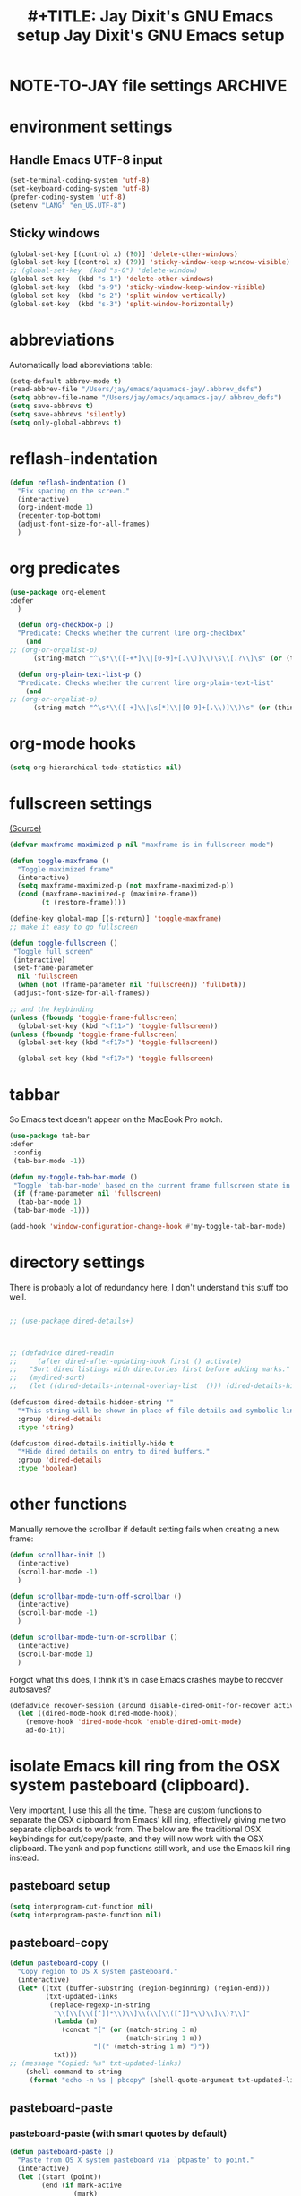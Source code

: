 * NOTE-TO-JAY file settings             :ARCHIVE:
#+OPTIONS: f:t
#+ TODO: TODO PLEASE-TEST TESTING PLEASE-DEBUG | DONE
#+TODO: | NOTE-TO-JAY NOTE-TO-RUDI NOTE-TO-RÚDI
#+TODO: PLEASE-CHECK-MY-INEPT-CODE PLEASE-HELP-ME-DEBUG-MY-INEPT-CODE TRY-THIS | DONE

#+TITLE: #+TITLE: Jay Dixit's GNU Emacs setup
#+TITLE: Jay Dixit's GNU Emacs setup
* environment settings
** Handle Emacs UTF-8 input

#+BEGIN_SRC emacs-lisp
(set-terminal-coding-system 'utf-8)
(set-keyboard-coding-system 'utf-8)
(prefer-coding-system 'utf-8)
(setenv "LANG" "en_US.UTF-8")
#+END_SRC

** Sticky windows
#+BEGIN_SRC emacs-lisp
(global-set-key [(control x) (?0)] 'delete-other-windows)
(global-set-key [(control x) (?9)] 'sticky-window-keep-window-visible)
;; (global-set-key  (kbd "s-0") 'delete-window)
(global-set-key  (kbd "s-1") 'delete-other-windows)
(global-set-key  (kbd "s-9") 'sticky-window-keep-window-visible)
(global-set-key  (kbd "s-2") 'split-window-vertically)
(global-set-key  (kbd "s-3") 'split-window-horizontally)
#+END_SRC

* abbreviations
Automatically load abbreviations table:
#+BEGIN_SRC emacs-lisp
(setq-default abbrev-mode t)
(read-abbrev-file "/Users/jay/emacs/aquamacs-jay/.abbrev_defs")
(setq abbrev-file-name "/Users/jay/emacs/aquamacs-jay/.abbrev_defs")
(setq save-abbrevs t)
(setq save-abbrevs 'silently)
(setq only-global-abbrevs t)
#+END_SRC

* reflash-indentation
#+BEGIN_SRC emacs-lisp
(defun reflash-indentation ()
  "Fix spacing on the screen."
  (interactive)
  (org-indent-mode 1)
  (recenter-top-bottom)
  (adjust-font-size-for-all-frames)
  )
#+END_SRC

* org predicates
  #+BEGIN_SRC emacs-lisp
(use-package org-element
:defer
  )

  (defun org-checkbox-p ()
  "Predicate: Checks whether the current line org-checkbox"
    (and
;; (org-or-orgalist-p)
      (string-match "^\s*\\([-+*]\\|[0-9]+[.\\)]\\)\s\\[.?\\]\s" (or (thing-at-point 'line) ""))))

  (defun org-plain-text-list-p ()
  "Predicate: Checks whether the current line org-plain-text-list"
    (and
;; (org-or-orgalist-p)
      (string-match "^\s*\\([-+]\\|\s[*]\\|[0-9]+[.\\)]\\)\s" (or (thing-at-point 'line) ""))))
  #+END_SRC

* org-mode hooks
  #+BEGIN_SRC emacs-lisp
(setq org-hierarchical-todo-statistics nil)
  #+END_SRC


* fullscreen settings

[[http://amitp.blogspot.ca/2008/05/emacs-full-screen-on-mac-os-x.html][(Source)]]

#+BEGIN_SRC emacs-lisp
(defvar maxframe-maximized-p nil "maxframe is in fullscreen mode")

(defun toggle-maxframe ()
  "Toggle maximized frame"
  (interactive)
  (setq maxframe-maximized-p (not maxframe-maximized-p))
  (cond (maxframe-maximized-p (maximize-frame))
        (t (restore-frame))))

(define-key global-map [(s-return)] 'toggle-maxframe)
;; make it easy to go fullscreen

(defun toggle-fullscreen ()
 "Toggle full screen"
 (interactive)
 (set-frame-parameter
  nil 'fullscreen
  (when (not (frame-parameter nil 'fullscreen)) 'fullboth))
 (adjust-font-size-for-all-frames))

;; and the keybinding
(unless (fboundp 'toggle-frame-fullscreen)
  (global-set-key (kbd "<f11>") 'toggle-fullscreen))
(unless (fboundp 'toggle-frame-fullscreen)
  (global-set-key (kbd "<f17>") 'toggle-fullscreen))

  (global-set-key (kbd "<f17>") 'toggle-fullscreen)

#+END_SRC


* tabbar
So Emacs text doesn't appear on the MacBook Pro notch.

#+begin_SRC emacs-lisp
(use-package tab-bar
:defer
 :config
 (tab-bar-mode -1))
 #+END_SRC


#+begin_SRC emacs-lisp
(defun my-toggle-tab-bar-mode ()
 "Toggle `tab-bar-mode' based on the current frame fullscreen state in order to hide the MacBook Pro notch when in fullscreen mode."
 (if (frame-parameter nil 'fullscreen)
  (tab-bar-mode 1)
 (tab-bar-mode -1)))

(add-hook 'window-configuration-change-hook #'my-toggle-tab-bar-mode)
#+END_SRC


* directory settings

There is probably a lot of redundancy here, I don't understand this stuff too
well.

#+BEGIN_SRC emacs-lisp

;; (use-package dired-details+)



;; (defadvice dired-readin
;;     (after dired-after-updating-hook first () activate)
;;   "Sort dired listings with directories first before adding marks."
;;   (mydired-sort)
;;   (let ((dired-details-internal-overlay-list  ())) (dired-details-hide)))

(defcustom dired-details-hidden-string ""
  "*This string will be shown in place of file details and symbolic links."
  :group 'dired-details
  :type 'string)

(defcustom dired-details-initially-hide t
  "*Hide dired details on entry to dired buffers."
  :group 'dired-details
  :type 'boolean)
#+END_SRC

* other functions

Manually remove the scrollbar if default setting fails when creating a new frame:

#+BEGIN_SRC emacs-lisp
(defun scrollbar-init ()
  (interactive)
  (scroll-bar-mode -1)
  )

(defun scrollbar-mode-turn-off-scrollbar ()
  (interactive)
  (scroll-bar-mode -1)
  )

(defun scrollbar-mode-turn-on-scrollbar ()
  (interactive)
  (scroll-bar-mode 1)
  )
#+END_SRC

Forgot what this does, I think it's in case Emacs crashes maybe to recover
autosaves?
#+BEGIN_SRC emacs-lisp
(defadvice recover-session (around disable-dired-omit-for-recover activate)
  (let ((dired-mode-hook dired-mode-hook))
    (remove-hook 'dired-mode-hook 'enable-dired-omit-mode)
    ad-do-it))
#+END_SRC

* isolate Emacs kill ring from the OSX system pasteboard (clipboard).

Very important, I use this all the time.  These are custom functions to separate
the OSX clipboard from Emacs' kill ring, effectively giving me two separate
clipboards to work from. The below are the traditional OSX keybindings for
cut/copy/paste, and they will now work with the OSX clipboard. The yank and pop functions still work, and use the Emacs kill ring instead.


** pasteboard setup
#+BEGIN_SRC emacs-lisp
(setq interprogram-cut-function nil)
(setq interprogram-paste-function nil)
#+END_SRC

** pasteboard-copy
#+BEGIN_SRC emacs-lisp
(defun pasteboard-copy ()
  "Copy region to OS X system pasteboard."
  (interactive)
  (let* ((txt (buffer-substring (region-beginning) (region-end)))
         (txt-updated-links
          (replace-regexp-in-string
           "\\[\\[\\([^]]*\\)\\]\\(\\[\\([^]]*\\)\\]\\)?\\]"
           (lambda (m)
             (concat "[" (or (match-string 3 m)
                             (match-string 1 m))
                     "](" (match-string 1 m) ")"))
           txt)))
;; (message "Copied: %s" txt-updated-links)
    (shell-command-to-string
     (format "echo -n %s | pbcopy" (shell-quote-argument txt-updated-links)))))
#+END_SRC

** pasteboard-paste

*** pasteboard-paste (with smart quotes by default)
#+BEGIN_SRC emacs-lisp
(defun pasteboard-paste ()
  "Paste from OS X system pasteboard via `pbpaste' to point."
  (interactive)
  (let ((start (point))
        (end (if mark-active
                (mark)
                (point)))
        (ins-text
         (replace-regexp-in-string
          "\\[\\([^][]*\\)\\](\\([^)]*\\))"
          (lambda (m)
             (let ((m1 (match-string 1 m))
                   (m2 (match-string 2 m)))
                (if (string= m1 m2)
                  (concat "[[" m1 "]]")
                  (concat "[[" m2 "][" m1 "]]"))))
          (shell-command-to-string "pbpaste | perl -p -e 's/\r$//' | tr '\r' '\n'"))))
    (delete-region start end)
    (insert ins-text)
    (my/fix-space)
    (save-excursion
     (goto-char start)
     (my/fix-space)))
  ; (reflash-indentation)
  )
#+END_SRC

*** pasteboard-paste-without-smart-quotes (and without spaces)
#+BEGIN_SRC emacs-lisp
(defun pasteboard-paste-without-smart-quotes ()
  (interactive)
  (let ((beg (point)))
    (pasteboard-paste)
    (replace-smart-quotes beg (point))))
#+END_SRC

*** pasteboard-paste-spaces-maybe
    #+BEGIN_SRC emacs-lisp
(defun pasteboard-paste-spaces-maybe ()
(interactive)
;; begin if
(if
(or
(looking-back "'")
(looking-back ":")
(looking-at "'")
(looking-back "(")
(looking-back "'")
(looking-at ")")
(looking-at "|")
(looking-back "|")
(looking-back "\\[")
(looking-at "\\]")
(looking-at "\\/")
(looking-at "\\\\")
(looking-back "\\\\")
(looking-back "/")
(looking-back "\"")
(looking-at "\"")
(looking-back "\"")
(looking-back "=")
(looking-at "<")
(looking-back "<")
(looking-at "<")
(looking-back ">")
(looking-at "{")
(looking-back "{")
(looking-at "}")
(looking-back "}")
)
;; end if

    (pasteboard-paste-no-spaces) ; then
  (pasteboard-paste-without-smart-quotes))   ; else
  )
    #+END_SRC

*** pasteboard-paste-no-spaces - original working version
#+BEGIN_SRC emacs-lisp
(defun pasteboard-paste-no-spaces ()
  "Paste from OS X system pasteboard via `pbpaste' to point."
  (interactive)
  (let ((start (point))
	(end (if mark-active
		 (mark)
	       (point))))
    (shell-command-on-region start end
			     "pbpaste | perl -p -e 's/\r$//' | tr '\r' '\n'"
			     nil t)
    (save-excursion
      )))
#+END_SRC

** pasteboard-cut

#+BEGIN_SRC emacs-lisp
(defun pasteboard-cut ()
  "Cut region and put on OS X system pasteboard."
  (interactive)
  (pasteboard-copy)
  (delete-region (region-beginning) (region-end))
  (my/fix-space)
  )

(defun pasteboard-cut-and-capitalize ()
  "Cut region and put on OS X system pasteboard."
  (interactive)
  (pasteboard-copy)
  (delete-region (region-beginning) (region-end))
  (my/fix-space)
  (save-excursion
    (when (my/beginning-of-sentence-p)
      (capitalize-unless-org-heading))))
#+END_SRC

** wrapped-search-forward
#+BEGIN_SRC emacs-lisp

(defvar-local failed-search nil)

(defun wrapped-search-forward (str)
  (interactive "sWrappedSearch:")
  (if (and
       failed-search
       (>= (car failed-search) (point))
       (string-equal (cdr failed-search) str))
      (let ((p (save-excursion
                 (goto-char 0)
                 (search-forward str nil t))))
        (if p
            (progn
              (goto-char p)
              (setq-local failed-search nil))
          (message "WrappedSearch: Not found.")))
    (let ((p (search-forward str nil t)))
      (unless p
        (setq-local failed-search (cons (point) str))
        (message "Search: Not found.")))))

#+END_SRC
** pasteboard-search-for-clipboard-contents
#+BEGIN_SRC emacs-lisp
(defun pasteboard-search-for-clipboard-contents ()
  (interactive)
  (let ((search-term
         (with-temp-buffer
           (pasteboard-paste-no-spaces)
           (buffer-string))))
    (wrapped-search-forward search-term)))

#+END_SRC

* kill ring to pasteboard functions
** push kill ring to OSX pasteboard
  #+BEGIN_SRC emacs-lisp
(setq x-select-enable-clipboard t)
(defun push-kill-ring-pasteboard-to-clipboard ()
  (interactive)
  (x-select-text (current-kill 0)))
  #+END_SRC

** gist-buffer-to-pasteboard
  #+BEGIN_SRC emacs-lisp
(defun gist-buffer-to-pasteboard ()
  (interactive)
  (gist-buffer)
  (push-kill-ring-pasteboard-to-clipboard)
  )
  #+END_SRC

* keybindings

** Create custom keybinding prefix

#+BEGIN_QUOTE
I have an unconventional approach to this that I recommend highly. I have redefined the C-l ('ell') key to be a prefix key, and I use that to prefix my favorite commands. This key is very easy to type and it is bound to a function ('recenter) that isn't used that much. Well, I don't use 'recenter much, but even if you did, it can be assigned to C-l C-l which is almost as easy to type, and a small price to pay for the possibilities opened up by the Ctrl-L-map. (Actually I prefer 'redraw-display to 'recenter, so I gave that the place of honor.)
#+END_QUOTE
Source: [[http://stackoverflow.com/questions/5682631/what-are-good-custom-keybindings-kn-emacs/5682737#5682737][ LenW's answer on keyboard - What are good custom keybindings in emacs? - Stack Overflow]]

Use ⌘-m as prefix for my own custom keybindings:
#+BEGIN_SRC emacs-lisp

;; (global-set-key (kbd "s-k") nil)
(global-unset-key (kbd "s-k"))

(define-key evil-normal-state-map (kbd "s-k") nil)
  (global-unset-key (kbd "s-k"))
  (defvar s-k-map (make-keymap)
    "Keymap for local bindings and functions, prefixed by (Command-M)")
  (define-key global-map (kbd "s-k") 's-k-prefix)
  (fset 's-k-prefix s-k-map)
#+END_SRC


** NOTE-TO-JAY TODO Custom keybindings

Eventually replace these with this? https://github.com/noctuid/general.el



#+BEGIN_SRC emacs-lisp
;; create a custom minor mode to override other keybindings and use mine instead
(defvar key-minor-mode-map (make-keymap) "key-minor-mode keymap.")
(define-minor-mode key-minor-mode
  "A minor mode so that my key settings override annoying major modes."
  t " key" 'key-minor-mode-map)
(key-minor-mode 1)
(defun my-minibuffer-setup-hook ()
  (key-minor-mode 0))
(add-hook 'minibuffer-setup-hook 'my-minibuffer-setup-hook)

;; unbind some existing keybindings
;; (define-key undo-tree-map (kbd "C-x r") nil)

;; and the keybindings
;; mk - mykeybindings

;; (define-key org-mode-map (kbd "<return>") 'smart-return)
(defun setup-org-mode-keys ()
 (define-key org-mode-map (kbd "<return>") 'smart-return))

(add-hook 'org-mode-hook 'setup-org-mode-keys)


(define-key key-minor-mode-map (kbd "C-<tab>") 'org-cycle-force-archived)

(define-key key-minor-mode-map (kbd "s-k o l") 'olivetti-mode)

(define-key key-minor-mode-map (kbd "s-I") 'clone-indirect-buffer-new-window-and-focus)



(define-key key-minor-mode-map (kbd "s-k g l") 'affe-grep-gnulisp-directory)


;; (define-key key-minor-mode-map (kbd "C-S-<left>") 'org-outdent-item-tree)
;; (define-key key-minor-mode-map (kbd "C-S-<right>") 'org-indent-item-tree)


(define-key key-minor-mode-map (kbd "C-S-<left>") 'org-outdent-or-promote)
(define-key key-minor-mode-map (kbd "C-S-<right>") 'org-indent-or-demote)


(define-key key-minor-mode-map (kbd "s-k a f") 'org-attach)

(define-key key-minor-mode-map (kbd "M-/") 'completion-at-point)

(define-key key-minor-mode-map (kbd "M-1") 'winum-select-window-1)
(define-key key-minor-mode-map (kbd "M-2") 'winum-select-window-2)
(define-key key-minor-mode-map (kbd "M-3") 'winum-select-window-3)
(define-key key-minor-mode-map (kbd "C-M-3") 'number-region)

(define-key key-minor-mode-map [mouse-2] 'iloveyou)

(define-key key-minor-mode-map (kbd "M-j") 'aide-openai-complete-buffer-insert)

(define-key key-minor-mode-map (kbd "C-c C-x C-r") 'org-clock-report)

(define-key key-minor-mode-map (kbd "s-k r t") 'org-render-table-at-point)

(define-key key-minor-mode-map (kbd "s-k m c") 'multiple-cursors-reflash)

;; (define-key key-minor-mode-map (kbd "s-J") 'dired-jump)

(define-key key-minor-mode-map (kbd "s-k r l") 'remove-link)

(define-key key-minor-mode-map (kbd "s-k n s") 'yas/new-snippet)
;; (define-key key-minor-mode-map (kbd "s-k n") 'yas/new-snippet)

(define-key help-mode-map (kbd "C-s-]") 'help-go-back)
(define-key key-minor-mode-map (kbd "C-s-]") 'help-go-forward)



(define-key key-minor-mode-map (kbd "s-k c m") 'css-mode)
;; (define-key css-mode-map (kbd "s-k c s") 'css-mode)
(define-key key-minor-mode-map (kbd "s-k s h") 'sh-mode)
(define-key key-minor-mode-map (kbd "s-k s m") 'sh-mode)

(define-key key-minor-mode-map (kbd "s-K") 'org-cut-subtree)
(define-key key-minor-mode-map (kbd "s-k RET") 'kill-current-buffer)

;; (define-key key-minor-mode-map (kbd "s-k") 'avy-goto-char)
;; (define-key key-minor-mode-map (kbd "s-p") 'org-html-export-to-html-and-open)


;; (define-key key-minor-mode-map (kbd "M-y") 'helm-show-kill-ring)

(define-key key-minor-mode-map (kbd "M-h M-k") 'describe-key)

(define-key key-minor-mode-map (kbd "s-M") 'visit-messages-buffer)

(defun visit-messages-buffer ()
(interactive)
()
  (interactive)
  (view-echo-area-messages)
(other-window 1)
)



(defun visit-messages-buffer-full-screen ()
  (interactive)
  (with-current-buffer (messages-buffer)
  (goto-char (point-max))
  (switch-to-buffer (current-buffer)))
  )

(define-key key-minor-mode-map (kbd "<s-backspace>") 'kill-region)

(define-key key-minor-mode-map (kbd "s-k t c") 'org-table-create)

(define-key key-minor-mode-map (kbd "C-;") 'org-def)

(define-key flyspell-mode-map (kbd "C-;") 'org-def)

(define-key key-minor-mode-map (kbd "s-k u p") 'unfill-paragraph)

(define-key key-minor-mode-map (kbd "C-w") 'copy-region-as-kill-and-push-to-clipboard)

;; (define-key key-minor-mode-map (kbd "=") 'insert-equals-sign)

(define-key key-minor-mode-map (kbd "s-k w s") 'isearch-forward-word)

(define-key key-minor-mode-map (kbd "s-f") 'isearch-forward-ignore-case)

;; (define-key key-minor-mode-map (kbd "s-f") 'avy-goto-char-timer)

(define-key key-minor-mode-map (kbd "C-M-/") 'hippie-expand)

(define-key key-minor-mode-map (kbd "s-k w m") 'whitespace-mode)

(define-key key-minor-mode-map (kbd "s-k h l") 'spacemacs/toggle-highlight-current-line-globally-off)

(define-key key-minor-mode-map (kbd "s-k r b") 'revert-buffer)

(define-key key-minor-mode-map (kbd "s-k s b") 'scrollbar-mode-turn-off-scrollbar)

(define-key key-minor-mode-map (kbd "s-k i l") 'imenu-list)
(define-key key-minor-mode-map (kbd "s-k i m") 'imenu-list)

(define-key key-minor-mode-map (kbd "s-k g t") 'google-translate-at-point)

(define-key key-minor-mode-map (kbd "M-?") 'insert-question-mark)


;; (define-key key-minor-mode-map (kbd "<s-S-down>") 'scratch)


(define-key key-minor-mode-map (kbd "s-k ag") 'affe-grep)

(define-key key-minor-mode-map (kbd "s-k t t") 'toggle-between-src-and-example-block)

;; working with an external monitor
(define-key key-minor-mode-map (kbd "s-n") 'make-frame)
;; (define-key key-minor-mode-map (kbd "s-~") 'other-frame)


(define-key key-minor-mode-map (kbd "s-`") 'other-window-or-frame)


(define-key key-minor-mode-map (kbd "C-x C-d") 'dired)

(define-key key-minor-mode-map (kbd "s-k c p") 'path-copy-path-to-kill-ring)


(define-key org-mode-map (kbd "s-k c s") 'org-clone-subtree)
(define-key key-minor-mode-map (kbd "s-k v") 'org-paste-subtree)
(define-key key-minor-mode-map (kbd "s-k x") 'org-cut-subtree)
(define-key key-minor-mode-map (kbd "s->") 'org-mark-subtree)
(define-key key-minor-mode-map (kbd "M-'") 'insert-one-double-quote)
(define-key key-minor-mode-map (kbd "M-s-.") 'mark-paragraph)

(define-key key-minor-mode-map (kbd "M-_") 'em-dash)

(define-key key-minor-mode-map (kbd "C-v") 'html2org-clipboard)


(define-key key-minor-mode-map (kbd "s-r") 'counsel-recentf)

(define-key key-minor-mode-map (kbd "M-.") 'insert-period)
(define-key key-minor-mode-map (kbd "M-,") 'insert-comma)


(define-key key-minor-mode-map (kbd "s-k g b") 'gist-buffer-to-pasteboard)

;; (define-key key-minor-mode-map (kbd "<M-s-up>") 'scroll-down-command)
;; (define-key key-minor-mode-map (kbd "<M-s-down>") 'scroll-up-command)


(define-key key-minor-mode-map (kbd "M-s b") 'book-search)
(define-key key-minor-mode-map (kbd "M-s c") 'current-buffers-search)


(define-key key-minor-mode-map (kbd "s-k o m") 'org-mode)
(define-key key-minor-mode-map (kbd "s-k f m") 'text-mode)
(define-key key-minor-mode-map (kbd "s-k e l") 'emacs-lisp-mode)


(define-key key-minor-mode-map (kbd "s-k w c") 'wc-mode)
(define-key key-minor-mode-map (kbd "s-k o c") 'org-wc-count-subtrees)
(define-key key-minor-mode-map (kbd "s-k o c") 'org-wc-display)

(global-set-key (kbd "C-c m") 'compose-mail)
;; (global-set-key (kbd "C-c m") 'yale-or-vivovii-compose)


(define-key key-minor-mode-map (kbd "s-k m b") 'menu-bar-mode)

(define-key key-minor-mode-map (kbd "s-k d c") 'org-table-delete-column)
(define-key key-minor-mode-map (kbd "s-k i c") 'org-table-insert-column)
(define-key key-minor-mode-map (kbd "s-k i r") 'org-table-insert-row)



;; don't know why this stopped working
(define-key key-minor-mode-map (kbd "C-c C-x <C-i>") 'org-clock-in)
(define-key key-minor-mode-map (kbd "C-c C-x <C-i>") 'org-clock-in)



(define-key key-minor-mode-map (kbd "s-k f z") 'counsel-fzf)

(define-key key-minor-mode-map (kbd "M-s-=") 'calc-eval-region)

(define-key key-minor-mode-map (kbd "s-k p m") 'poetry-mode)

;; (define-key key-minor-mode-map (kbd "s-p") 'zin/org-checkbox-next)

(define-key key-minor-mode-map (kbd "<f20>") 'pomodoro-start)
(define-key key-minor-mode-map (kbd "s-k p s") 'pomodoro-start)



(define-key key-minor-mode-map (kbd "<C-s-left>") 'work-on-book)



(define-key key-minor-mode-map (kbd "s-k t d") 'org-todo-list)
(define-key key-minor-mode-map (kbd "s-k o a") 'org-agenda)
(define-key key-minor-mode-map (kbd "s->") 'org-cycle-agenda-files)

(define-key key-minor-mode-map (kbd "s-k c i") 'jd-clock-in)



;; (define-key key-minor-mode-map (kbd "s-.") 'org-select-line)
(define-key key-minor-mode-map (kbd "C-.") 'searchlink)



(define-key key-minor-mode-map (kbd "M-0") 'copy-region-to-other-window)


(define-key key-minor-mode-map (kbd "s-b") 'narrow-or-widen-dwim)

(define-key key-minor-mode-map (kbd "C-x C-d") 'consult-dir)




;; (define-key key-minor-mode-map (kbd "C-x <return> RET") 'mc/mark-all-dwim)

;; (define-key key-minor-mode-map (kbd "s-H") 'hyperbole)

(define-key key-minor-mode-map (kbd "M-e") 'smart-forward-sentence)

(define-key key-minor-mode-map (kbd "M-q") 'prelude-switch-to-previous-buffer)



(define-key key-minor-mode-map (kbd "M-]") 'org-next-visible-heading)
(define-key key-minor-mode-map (kbd "M-[") 'org-previous-visible-heading)


(define-key key-minor-mode-map (kbd "C-M-]") 'org-next-subtree-and-narrow)
(define-key key-minor-mode-map (kbd "C-M-[") 'org-previous-subtree-and-narrow)

(define-key key-minor-mode-map (kbd "C-]") 'org-next-subtree-same-level-and-narrow)

(define-key key-minor-mode-map (kbd "ESC ESC") 'org-previous-subtree-same-level-and-narrow)


(define-key key-minor-mode-map (kbd "s-F") 'pasteboard-search-for-clipboard-contents)

(define-key key-minor-mode-map (kbd "M-\"") 'open-abbrevs)

(define-key key-minor-mode-map (kbd "s-|") 'path-copy-path-to-clipboard)

(define-key key-minor-mode-map (kbd "<s-return>") 'toggle-fullscreen)

;; (define-key key-minor-mode-map (kbd "s-v") 'pasteboard-paste-without-smart-quotes)
;; (define-key orgalist-mode-map (kbd "s-v") 'pasteboard-paste-without-smart-quotes)
(global-set-key (kbd "s-v") 'pasteboard-paste-no-spaces)
(define-key org-mode-map (kbd "s-v") 'pasteboard-paste-spaces-maybe)
;; (define-key orgalist-mode-map (kbd "s-v") 'pasteboard-paste-spaces-maybe)
;; (define-key fundamental-mode-map (kbd "s-v") 'pasteboard-paste-without-smart-quotes)
(define-key text-mode-map (kbd "s-v") 'pasteboard-paste-without-smart-quotes)
;; (define-key markdown-mode-map (kbd "s-v") 'pasteboard-paste-without-smart-quotes)

;; (define-key sh-mode-map (kbd "s-v") 'pasteboard-paste-no-spaces)
(define-key emacs-lisp-mode-map (kbd "s-v") 'pasteboard-paste-no-spaces)
(define-key key-minor-mode-map (kbd "C-s-v") 'html2org-clipboard)
(define-key key-minor-mode-map (kbd "C-s-c") 'ox-clip-formatted-copy)
(define-key key-minor-mode-map (kbd "M-v") 'html2org-clipboard)


(define-key key-minor-mode-map (kbd "s-x") 'pasteboard-cut-and-capitalize)
(define-key key-minor-mode-map (kbd "s-c") 'pasteboard-copy)
(define-key key-minor-mode-map (kbd "s-V") 'pasteboard-paste-no-spaces)


(define-key emacs-lisp-mode-map (kbd "s-v") 'pasteboard-paste-no-spaces)
;; (define-key rebuilder-mode-map (kbd "s-v") 'pasteboard-paste-no-spaces)


(define-key key-minor-mode-map (kbd "s-h") 'replace-string)

(global-unset-key (kbd "C-S-r"))
(define-key key-minor-mode-map (kbd "C-S-r") nil)
(define-key org-mode-map (kbd "C-S-r") nil)


(define-key key-minor-mode-map (kbd "M-s-d") 'define-word-at-point)


(define-key key-minor-mode-map (kbd "C-s-o") 'dired-jump)

;; (define-key org-mode-map (kbd "s-O") 'uo-byword-file)




;; pop mark
(define-key key-minor-mode-map (kbd "C-x p")'pop-to-mark-command)

;; projectile
;; (define-key key-minor-mode-map (kbd "s-P") 'projectile-commander)

(define-key key-minor-mode-map (kbd "s-E") 'new-email-from-subtree-no-signature)

;; and make it work in the minibuffer too
(define-key minibuffer-local-map (kbd "s-v") 'pasteboard-paste-no-spaces)
(define-key minibuffer-local-map (kbd "s-x") 'pasteboard-cut)
(define-key minibuffer-local-map (kbd "s-c") 'copy-minibuffer-contents)
(define-key minibuffer-local-map (kbd "s-a") 'copy-minibuffer-contents)

(defun copy-minibuffer-contents (arg)
  (interactive "p")
  (beginning-of-visual-line)
  (end-of-buffer)
  (copy-region-as-kill (mark) (point))
  (push-kill-ring-pasteboard-to-clipboard)
  )




(define-key key-minor-mode-map (kbd "C-c C-v") 'refile-region)

(define-key key-minor-mode-map (kbd "s-0") 'move-region-to-other-window)
;; (define-key org-mode-map (kbd "s-o") 'move-region-to-other-window) ; very useful when working with a split frame

(define-key key-minor-mode-map (kbd "s-o") 'move-or-copy-region-to-other-window)
(define-key key-minor-mode-map (kbd "s-O") 'reveal-in-finder)


(define-key emacs-lisp-mode-map (kbd "C-c e") 'eval-buffer)
(define-key org-mode-map (kbd "C-c e") 'eval-subtree)

(define-key key-minor-mode-map (kbd "C-c r") 'eval-region)


(define-key key-minor-mode-map (kbd "C-9") 'goto-last-change-reverse) ; super useful when editing
(define-key key-minor-mode-map (kbd "C--") 'goto-last-change) ; super useful when editing


(define-key key-minor-mode-map (kbd "M-=") 'er/expand-region)
(define-key key-minor-mode-map (kbd "C-=") 'er/expand-region)


;; (define-key key-minor-mode-map (kbd "C-8") #'(lambda (arg) (interactive "p") (wrap-region-trigger arg "*"))) ; wow this was a stroke of genius

(define-key key-minor-mode-map (kbd "s-k r e") 'set-rectangular-region-anchor)

(define-key key-minor-mode-map (kbd "C-d") 'kill-word-correctly-and-capitalize)
;; (define-key key-minor-mode-map (kbd "m-d") 'kill-word-correctly-and-capitalize)
(define-key key-minor-mode-map (kbd "M-d") 'org-todo)
;; (define-key key-minor-mode-map (kbd "m-D") 'org-shiftleft)

(define-key key-minor-mode-map (kbd "C-l") 'reflash-indentation)
;; (define-key org-mode-map (kbd "C-l") 'reflash-indentation)

(define-key key-minor-mode-map (kbd "s-E") 'embark-act)


(define-key key-minor-mode-map (kbd "=") 'smex) ; call any function with easiest keystroke possible
;; (define-key key-minor-mode-map (kbd "=") 'counsel-M-x) ; call any function with easiest keystroke possible


(global-set-key (kbd "C-s") 'consult-line) ;; instead of swiper
;; Source: [[https://macowners.club/posts/from-ivy-to-vertico/][From Ivy & Counsel to Vertico & Consult | macOS & (open-source) Software]]

;; (define-key key-minor-mode-map (kbd "M-x") 'helm-M-x) ; call helm-M-x instead of regular M-x
;; (define-key key-minor-mode-map (kbd "\|") 'deft)

(define-key org-mode-map (kbd "M-K") 'kill-sentence-maybe-else-kill-line)
(define-key emacs-lisp-mode-map (kbd "M-K") 'kill-sexp)

(define-key key-minor-mode-map (kbd "C-M-8") 'org-toggle-heading) ; i.e. subheading


(define-key key-minor-mode-map (kbd "M-8") 'org-toggle-heading-same-level)
(define-key key-minor-mode-map (kbd "M-*") 'org-toggle-todo-heading)
;; (define-key key-minor-mode-map (kbd "C-M-*") 'org-toggle-todo-subheading)


(define-key key-minor-mode-map (kbd "M-t") 'transpose-words)

(define-key key-minor-mode-map (kbd "M--") 'cycle-hyphenation-or-toggle-item)

(define-key key-minor-mode-map (kbd "S-s-<up>") 'later-list)

(define-key key-minor-mode-map (kbd "M-a") 'org-priority-up)

(define-key key-minor-mode-map (kbd "C-c C-x p p") 'pomodoro-start-jay)

(define-key key-minor-mode-map (kbd "s-;") 'jay-refile-region)
(define-key key-minor-mode-map (kbd "s-'") 'choose-refile-method-and-refile)

;; (define-key key-minor-mode-map (kbd "C-c j") 'helm-org-headlines) ; also bound to keychord jj
;; helm-mini) ; shows recent files; also bound to ⌘-r
(define-key key-minor-mode-map (kbd "M-b M-d") 'book-dired) ; show directory of my book folder
(define-key key-minor-mode-map (kbd "M-b r") 'read-a-book) ; show directory of my PDF books
(define-key key-minor-mode-map (kbd "M-b j") 'read-jd) ; show PDF books I have annotated
(define-key key-minor-mode-map (kbd "M-b M-b") 'work-on-book) ;

(define-key key-minor-mode-map (kbd "M-b M-w") 'work-on-book) ;

(define-key key-minor-mode-map (kbd "M-b lc") 'book-load-current) ;

;; (define-key key-minor-mode-map (kbd "M-b ho") 'spacemacs/toggle-highlight-current-line-globally)


;; book bindings
(define-key key-minor-mode-map (kbd "M-b M-p") 'book-proposal-directory)
(define-key key-minor-mode-map (kbd "M-b M-m") 'book-mistakes-directory)

;; helm-strict) ; this is a smart function, show recent files in my book folder

;; can't get this to work. for some reason GNU Emacs interprets ⌘-shift-d as s-c

;; own structure editing


(define-key key-minor-mode-map (kbd "s-k o l") 'olivetti-mode)
(define-key key-minor-mode-map (kbd "] ol") 'olivetti-mode)
(define-key key-minor-mode-map (kbd "s-k o e") 'olivetti-expand)
(define-key key-minor-mode-map (kbd "s-+") 'copy-region-to-other-window)
(define-key key-minor-mode-map (kbd "s-_") 'olivetti-shrink)

(define-key org-mode-map (kbd "s-l") 'org-insert-link)

(define-key key-minor-mode-map (kbd "s-B") 'consult-buffer)

(define-key key-minor-mode-map (kbd "s-T") 'mw-thesaurus-lookup-dwim)
(define-key key-minor-mode-map (kbd "s-D") 'define-word-at-point)

;; For extracting content from my browser

(define-key key-minor-mode-map (kbd "s-W") 'org-mac-chrome-insert-frontmost-url)
;; (define-key key-minor-mode-map (kbd "s-V") 'html2org-clipboard) ; paste HTML content that I've copied from the web, automatically converting to proper org-mode syntax

(define-key key-minor-mode-map (kbd "C-s-\\") 'source-current-file)

;; and the keybinding
(define-key org-mode-map (kbd "C-k") 'my/kill-line-dwim)
(define-key key-minor-mode-map (kbd "C-k") 'my/kill-line-dwim)

;; use OSX standard keybindings ⌘-up and ⌘-down to go to top or bottom of buffer
(define-key key-minor-mode-map [s-up] 'beginning-of-buffer)
(define-key key-minor-mode-map [s-down] 'end-of-buffer)

(define-key key-minor-mode-map (kbd "S-s-SPC") 'set-mark-command)

;; mark commands
(define-key key-minor-mode-map (kbd "C-M-SPC") 'set-mark-command)
(define-key key-minor-mode-map (kbd "C-M-x") 'exchange-point-and-mark)


;; (define-key key-minor-mode-map (kbd "C-s-SPC") 'helm-all-mark-rings)

; (define-key key-minor-mode-map (kbd "s-+") 'set-mark-command)

;; (define-key key-minor-mode-map (kbd "s-_") 'avy-pop-mark)
;; use OSX standard keybinding for "Redo"
(define-key key-minor-mode-map (kbd "s-y") 'undo-tree-redo)

;; use OSX standard keybinding to increase or decrease font size
;; (define-key key-minor-mode-map (kbd "s-=") 'text-scale-increase)
;; (define-key key-minor-mode-map (kbd "s--") 'text-scale-decrease)

(define-key key-minor-mode-map (kbd "s-=") 'embiggen-text)
(define-key key-minor-mode-map (kbd "s--") 'ensmallen-text)


;; rebind global help command so that I can use C-h for backspace
(define-key key-minor-mode-map (kbd "M-h") 'help-command)

;; very useful when encountering names and other unfamiliar words
(define-key key-minor-mode-map (kbd "M-+") 'add-word-to-personal-dictionary)

(define-key key-minor-mode-map (kbd "s-k s w") 'crux-swap-windows)

(define-key key-minor-mode-map (kbd "s-k l a") 'jay-load-latex)
(define-key key-minor-mode-map (kbd "s-k l t") 'jay-load-latex)
(define-key key-minor-mode-map (kbd "s-k k a") 'load-koma-letter)
(define-key key-minor-mode-map (kbd "s-k k o") 'load-koma-letter)

(define-key key-minor-mode-map (kbd "M-s-v") 'html2org-clipboard)


;; navigate between buffers, including uninteresting ones that are hidden by default
(define-key key-minor-mode-map (kbd "M-s-<right>") 'switch-to-next-buffer)
(define-key key-minor-mode-map (kbd "M-s-<left>") 'previous-buffer)

;; deleting things
;; (define-key key-minor-mode-map (kbd "<backspace>") 'my/delete-backward)
(define-key key-minor-mode-map (kbd "<backspace>") 'my/delete-backward-and-capitalize)

;; a keybinding for "delete" in addition to "backspace"
(define-key key-minor-mode-map (kbd "C-<backspace>") 'delete-char)
(define-key key-minor-mode-map (kbd "M-<backspace>") 'backward-kill-word-correctly-and-capitalize)

;; pomodoro
(define-key key-minor-mode-map (kbd "C-c C-x pi") 'pomodoro-start)
(define-key key-minor-mode-map (kbd "C-c C-x po") 'pomodoro-stop)

;; find files using helm
;; (define-key key-minor-mode-map (kbd "C-x C-f") 'helm-find-files)

;; search using helm-swoop
;(global-set-key (kbd "M-I") 'helm-swoop-back-to-last-point)
;(global-set-key (kbd "C-c M-i") 'helm-multi-swoop)
;(global-set-key (kbd "C-x M-i") 'helm-multi-swoop-all)
;(global-set-key (kbd "M-i") 'helm-multi-swoop-all)

;; edit Emacs preferences using standard OSX keybinding for preferences
(define-key key-minor-mode-map (kbd "s-,") 'customize-group)


(define-key key-minor-mode-map (kbd "s-g") 'isearch-repeat-forward)
(define-key key-minor-mode-map (kbd "C-s-g ") 'consult-ripgrep-current-directory)
(define-key key-minor-mode-map (kbd "s-G") 'counsel-projectile-ag)

(define-key org-mode-map (kbd "C-c C-s") 'org-schedule)
(define-key key-minor-mode-map (kbd "C-c C-s") 'org-schedule)
(define-key key-minor-mode-map (kbd "s-k o s") 'org-schedule)
(define-key key-minor-mode-map (kbd "s-k o d") 'org-deadline)

(define-key key-minor-mode-map (kbd "s-k t s") 'org-toggle-time-stamp-overlays)

(define-key key-minor-mode-map (kbd "M-x") 'execute-extended-command) ; call helm-M-x instead of regular M-x

;; ag, using current folder as default
;; (define-key key-minor-mode-map (kbd "C-u s-g") 'helm-ag)
;; does that keyvinding work?

;; some custom functions

(define-key key-minor-mode-map (kbd "C-c v i") 'org-insert-src-block)


(define-key key-minor-mode-map (kbd "s-h") 'replace-string)


(define-key key-minor-mode-map (kbd "s-m") 'mc/mark-all-like-this)


(define-key key-minor-mode-map (kbd "s-\\") 'visit-most-recent-file)

;; (define-key key-minor-mode-map (kbd "s-f" 'isearch-forward)
(define-key key-minor-mode-map (kbd "s-F") 'pasteboard-search-for-clipboard-contents)
;; (define-key key-minor-mode-map (kbd "s-R" 'helm-projectile-recentf)
;; (define-key key-minor-mode-map (kbd "s-r" 'helm-mini)

(define-key key-minor-mode-map (kbd "s-R") 'fasd-find-file)
(define-key key-minor-mode-map (kbd "s-t") 'new-buffer)

(define-key key-minor-mode-map (kbd "s-g") 'isearch-repeat-forward)
(define-key key-minor-mode-map (kbd "s-k e e") 'fasd-find-file)

(define-key key-minor-mode-map (kbd "s-d") 'org-todo)
(define-key key-minor-mode-map (kbd "s-L") 'org-mac-link-chrome-insert-frontmost-url)
(define-key key-minor-mode-map (kbd "s-S") 'org-mac-link-skim-insert)
(define-key key-minor-mode-map (kbd "s-a") 'mark-whole-buffer) ; select all
(define-key key-minor-mode-map (kbd "s-w") 'delete-window) ; close
;; (define-key key-minor-mode-map (kbd "s-`" 'other-window-or-frame)
(define-key key-minor-mode-map (kbd "s-s") 'jay/save-some-buffers ) ; save all

(define-key key-minor-mode-map (kbd "C-s-r") 'consult-find)
#+END_SRC


* sentences

Make ~kill-sentence~ work in a more intuitive way:
#+BEGIN_SRC emacs-lisp
(defun kill-sentence-to-period ()
  "Leave the period in there."
  (interactive)
  (kill-sentence)
  (push-mark)
  (insert ".")
  (backward-char)
)
#+END_SRC

[[http://emacs.stackexchange.com/questions/12266/how-change-behavior-of-kill-sentence-based-on-position-in-sentence/12321?iemail=1&noredirect=1#12321][Source]]

#+BEGIN_SRC emacs-lisp
(defun my/forward-to-sentence-end ()
  "Move point to just before the end of the current sentence."
  (forward-sentence)
  (backward-char)
  (unless (looking-back "[[:alnum:]]")
    (backward-char)))

(defun my/beginning-of-sentence-p ()
  "Return  t if point is at the beginning of a sentence."
  (let ((start (point))
        (beg (save-excursion (forward-sentence) (forward-sentence -1))))
    (eq start beg)))

(defun my/kill-sentence-dwim ()
  "Kill the current sentence up to and possibly including the punctuation.
When point is at the beginning of a sentence, kill the entire
sentence. Otherwise kill forward but preserve any punctuation at the sentence end."
  (interactive)
(smart-expand)
  (if (my/beginning-of-sentence-p)
      (progn
        (kill-sentence)
        (just-one-space)
        (when (looking-back "^[[:space:]]+") (delete-horizontal-space)))
      (kill-region (point) (progn (my/forward-to-sentence-end) (point)))
      (just-one-space 0))

;; don't leave two periods in a row
(when
(or
(looking-at "\\.\\. ")
(and
(looking-at "\\.")
(looking-back "\\.")
)
)
(delete-forward-char 1))

(when
    (and
     (looking-at ".")
     (looking-back ",")
     )
  (delete-backward-char 1)
  (forward-char 1)
  )

)
#+END_SRC

* my/kill-line-dwim

#+BEGIN_SRC emacs-lisp


(defun my/kill-line-dwim ()
  "Kill the current line."
  (interactive)
;; don't leave stray stars behind when killing a line
(when
(or
(looking-back "\\[")
(looking-back "\* ")
(looking-back "\* TODO ")
(looking-back "^\*+")
(looking-back "- ")
(looking-back "# ")
)
(beginning-of-line)
)
;;  (expand-abbrev)
  (org-kill-line)
;;  (save-excursion
;;    (when (my/beginning-of-sentence-on)
;;      (capitalize-unless-org-heading)))
)
#+END_SRC

* kill-sentence-maybe-else-kill-line


  #+BEGIN_SRC emacs-lisp
(defun kill-sentence-maybe-else-kill-line ()
  (interactive)
(when
    (not (looking-at "$"))
  (my/kill-sentence-dwim))
  (when
      (looking-at "$")
    (my/kill-line-dwim))
)
;; and the keybinding
(global-set-key (kbd "M-k") 'kill-clause)

  #+END_SRC


* Browsing

#+BEGIN_SRC emacs-lisp
(setq browse-url-browser-function 'browse-url-default-macosx-browser)
#+END_SRC

* spacecraft-mode - superior handling of whitespace for writing and editing prose


** smart-space
#+BEGIN_SRC emacs-lisp
(defun smart-period-or-smart-space ()
"double space adds a period!"
(interactive)
  (if
(looking-back "[A-Za-z0-9] ")
(smart-period)
(smart-space)
))

(defun smart-space ()
  "Insert space and then clean up whitespace."
  (interactive)
(cond (mark-active
 (progn (delete-region (mark) (point)))))

;; (if (org-at-heading-p)
 ;;    (insert-normal-space-in-org-heading)

  (unless
      (or
(let ((case-fold-search nil)
(looking-back "\\bi\.e[[:punct:][:punct:]]*[ ]*") ; don't add extra spaces to ie.
)
(looking-back "\\bvs.[ ]*") ; don't add extra spaces to vs.
(looking-back "\\be\.\g[[:punct:]]*[ ]*") ; don't add extra spaces to eg.

(looking-back "^[[:punct:]]*[ ]*") ; don't expand previous lines - brilliant!

(looking-back ">") ; don't expand days of the week inside timestamps

(looking-back "][\n\t ]*") ; don't expand past closing square brackets ]
       ))
  (smart-expand))

(insert "\ ")
(just-one-space)
)




;; this is probably convuluted logic to invert the behavior of the SPC key when in org-heading
(defun insert-smart-space-in-org-heading ()
 "Insert space and then clean up whitespace."
 (interactive)
(unless
   (or
(looking-back "\\bvs.[ ]*") ; don't add extra spaces to vs.
(looking-back "\\bi\.e[[:punct:][:punct:]]*[ ]*") ; don't add extra spaces to ie.
(looking-back "\\be\.\g[[:punct:][:punct:]]*[ ]*") ; don't add extra spaces to eg.

(looking-back "^[[:punct:][:punct:]]*[ ]*") ; don't expand previous lines---brilliant!

(looking-back ">") ; don't expand days of the week inside timestamps

(looking-back "][\n\t ]*") ; don't expand past closing square brackets ]
    )
 (smart-expand))
(insert "\ ")
 (just-one-space))



; (define-key org-mode-map (kbd "<SPC>") 'smart-period-or-smart-space) ; I disabled this for DragonSpeak
(define-key org-mode-map (kbd "<SPC>") 'smart-space)
;; (define-key orgalist-mode-map (kbd "<SPC>") 'smart-period-or-smart-space)
(global-set-key (kbd "M-SPC") 'insert-space)
(define-key org-mode-map (kbd "<M-SPC>") 'insert-space)
;; (define-key orgalist-mode-map (kbd "<M-SPC>") 'insert-space)
#+END_SRC




** my/fix-space
#+BEGIN_SRC emacs-lisp
(defun my/fix-space ()
  "Delete all spaces and tabs around point, leaving one space except at the beginning of a line and before a punctuation mark."
  (interactive)
  (just-one-space)
  (when (and (or
              (looking-back "^[[:space:]]+")
              (looking-back "-[[:space:]]+")
              (looking-at "[.,:;!?»)-]")
              (looking-back"( ")
              (looking-at " )")
              )
             (not (looking-back "^-[[:space:]]+"))
             (not (looking-back " - "))

)
    (delete-horizontal-space)))
#+END_SRC

. This.
** insert-space
#+BEGIN_SRC emacs-lisp


(defun insert-space ()
  (interactive)
(if (org-at-heading-p)
(insert-smart-space-in-org-heading)
(cond (mark-active
   (progn (delete-region (mark) (point)))))
  (insert " ")
))
(defun insert-normal-space-in-org-heading ()
 (interactive)
(cond (mark-active
 (progn (delete-region (mark) (point)))))
 (insert " ")
)
;; this is probably convuluted logic to invert the behavior of the SPC key when in org-heading


(defun insert-period ()
"Inserts a fuckin' period!"
 (interactive)
(cond (mark-active
   (progn (delete-region (mark) (point)))))

 (insert ".")
)


(defun insert-comma ()
 (interactive)
(cond (mark-active
   (progn (delete-region (mark) (point)))))
 (insert ",")
)

(defun insert-exclamation-point ()
 (interactive)
(cond (mark-active
  (progn (delete-region (mark) (point)))))
 (insert "!")
)


(defun insert-colon ()
"Insert a goodamn colon!"
 (interactive)
(cond (mark-active
  (progn (delete-region (mark) (point)))))
 (insert ":")
)

(defun insert-question-mark ()
"Insert a freaking question mark!!"
 (interactive)
(cond (mark-active
 (progn (delete-region (mark) (point)))))
 (insert "?")
)


#+END_SRC

** smart insertion of headings and subheadings
*** smart-org-meta-return-dwim
 #+BEGIN_SRC emacs-lisp
(setq org-blank-before-new-entry
      '((heading . always)
       (plain-list-item . always)))

(defun call-rebinding-org-blank-behaviour (fn)
  (let ((org-blank-before-new-entry
         (copy-tree org-blank-before-new-entry)))
    (when (org-at-heading-p)
      (rplacd (assoc 'heading org-blank-before-new-entry) nil))
    (call-interactively fn)))

(defun smart-org-meta-return-dwim ()
  (interactive)

(if

    (and
     (looking-back "^")
     (looking-at ".+")
     )                               ; if
    (org-toggle-heading-same-level) ; then
 (call-rebinding-org-blank-behaviour 'org-meta-return)) ; else
)


#+END_SRC

*** smart-org-insert-heading-respect-content-dwim
#+BEGIN_SRC emacs-lisp
(defun smart-org-insert-heading-respect-content-dwim ()
(interactive)
  (call-rebinding-org-blank-behaviour 'org-insert-heading-respect-content)
)
#+END_SRC

*** smart-org-insert-todo-heading-dwim
#+BEGIN_SRC emacs-lisp
(defun smart-org-insert-todo-heading-dwim ()
  (interactive)
  (let ((listitem-or-checkbox (org-plain-text-list-p)))
    (call-rebinding-org-blank-behaviour 'org-insert-heading)
    (if listitem-or-checkbox
        (insert "[ ] ")
        (insert "TODO ")))
)

#+END_SRC

*** smart-org-insert-todo-heading-respect-content-dwim
#+BEGIN_SRC emacs-lisp
(defun smart-org-insert-todo-heading-respect-content-dwim ()
  (interactive)
  (call-rebinding-org-blank-behaviour 'org-insert-todo-heading-respect-content)
)
#+END_SRC

*** smart-org-insert-subheading
#+BEGIN_SRC emacs-lisp
(defun smart-org-insert-subheading ()
  (interactive)
(call-rebinding-org-blank-behaviour 'org-meta-return)
(org-demote-subtree)
)
#+END_SRC

*** smart-org-insert-todo-subheading
#+BEGIN_SRC emacs-lisp
(defun smart-org-insert-todo-subheading ()
  (interactive)
(call-rebinding-org-blank-behaviour 'org-insert-todo-subheading)
)
#+END_SRC

*** keybindings
#+BEGIN_SRC emacs-lisp
(define-key org-mode-map (kbd "M-<return>") 'smart-org-meta-return-dwim)
(define-key org-mode-map (kbd "M-S-<return>") 'smart-org-insert-todo-heading-dwim)
(define-key org-mode-map (kbd "C-<return>") 'return-insert-blank-line-before)
(define-key org-mode-map (kbd "C-S-<return>") 'smart-org-insert-todo-heading-respect-content-dwim)
(define-key org-mode-map (kbd "C-M-<return>") 'smart-org-insert-subheading)
(define-key org-mode-map (kbd "<C-S-M-return>") 'smart-org-insert-todo-subheading)
(define-key org-mode-map (kbd "<C-s-return>") 'smart-org-insert-todo-subheading)
(define-key key-minor-mode-map (kbd "<s-S-return>") 'smart-org-insert-todo-heading-dwim)
(define-key key-minor-mode-map (kbd "<s-return>") 'toggle-fullscreen)
 #+END_SRC


*** length of previous line
#+BEGIN_SRC emacs-lisp

(defun length-of-previous-line ()
 (save-excursion
  (forward-line -1)
  (end-of-line)
  (current-column)))
#+END_SRC

*** smart-return
I'm temporarily, or rather, experimentally disabling the ~smart-return~ keybinding to see if org-autolist emulates all desired behavior.

#+BEGIN_SRC emacs-lisp

(defun smart-return ()
  (interactive)

  ;; don't leave stray stars or links
  (when
      (or
       (looking-back "\\[")
       (looking-back "^\*+[ ]*") ; hopefully this means: at the beginning of the line, 1 or more asterisks followed by zero or more spaces
       (looking-back "^# ")
       ;; (looking-back "* TODO ") ; actually I don't think I want this
       ;; (looking-back "^*+")
       ;; (looking-back "- ")
       )
    (beginning-of-line)
    )
  ;;
  (cond (mark-active
         (progn (delete-region (mark) (point))
                (newline)))
        ;; Lifted from `org-return'. Why isn't there an
        ;; `org-at-link-p' function?!
        ((and
          org-return-follows-link
          (org-in-regexp org-any-link-re))
         (cond
          ((or
            ;;(looking-at "\\[\\[.*")
            (looking-back ">")
            (looking-back "\\]\\]")
            (and (thing-at-point 'url)
                 (let ((bnds (bounds-of-thing-at-point 'url)))
                   (or (>= (car bnds) (point))
                       (<= (cdr bnds) (point))))))
           (newline))
          ((char-equal (string-to-char "]") (following-char))
           (progn (forward-char 2)
                  (newline)))
          (t (call-interactively 'org-open-at-point))))

        ((and
          (let ((el (org-element-at-point)))
            (and el
                 ;; point is at an item
                 (eq (first el) 'item)
                 ;; item is empty
                 (eql (getf (second el) :contents-begin)
                      (getf (second el) :contents-end)))))
         (message "at 1")
         (beginning-of-line)
         (let ((kill-whole-line nil))
           (kill-line))
         (newline))
        ((and
          (let ((el (org-element-at-point)))
            (and (not (org--line-empty-p 1))
                 (and el
                      (or (member (first el) '(item plain-list))
                          (let ((parent (getf (second el) :parent)))
                            (and parent
                                 (member (first parent) '(item plain-list)))))))))
         (let ((is-org-chbs (org-checkbox-p)))
           (org-run-like-in-org-mode (lambda () (interactive) (call-interactively 'org-meta-return)))
           (when is-org-chbs
             (insert "[ ] "))))
        ((and
          (not (and
                org-return-follows-link
                (looking-back ">"))))
(call-interactively 'org-return))

        (t (newline))))

(define-key org-mode-map (kbd "<return>") 'smart-return)

#+END_SRC


** kill word correctly
#+BEGIN_SRC emacs-lisp
(defun kill-word-correctly ()
  "Kill word."
  (interactive)
  (smart-expand)
  (if (or (re-search-forward "\\=[ 	]*\n" nil t)
          (re-search-forward "\\=\\W*?[[:punct:]]+" nil t)) ; IF there's a sequence of punctuation marks at point
      (kill-region (match-beginning 0) (match-end 0)) ; THEN just kill the punctuation marks
    (kill-word 1))                                    ; ELSE kill word
  (my/fix-space)
;; don't leave two periods in a row
(when
(or
(looking-at "\\,\\, ")

(and
(looking-at "\\,")
(looking-back "\\,")
)
)
(delete-forward-char 1))
)

#+END_SRC

** kill word correctly and capitalize

#+BEGIN_SRC emacs-lisp
(defun kill-word-correctly-and-capitalize ()
  "Check to see if the point is at the beginning of the sentence. If yes, then kill-word-correctly and endless/capitalize to capitalize the first letter of the word that becomes the first word in the sentence. Otherwise simply kill-word-correctly."
  (interactive)
(when (looking-at "[ ]")
         (forward-char 1)
          )
;; capitalize correctly if there's point is before the space at the beginning of a sentence

  (let ((fix-capitalization (my/beginning-of-sentence-p)))
    (call-interactively 'kill-word-correctly)
    (when fix-capitalization
      (save-excursion (capitalize-unless-org-heading)))))
#+END_SRC


* character movement
#+BEGIN_SRC emacs-lisp
(defun jay/left-char ()
  "Move point to the left or the beginning of the region.
 Like `backward-char', but moves point to the beginning of the region
provided the (transient) mark is active."
  (interactive)
  (let ((this-command 'left-char)) ;; maintain compatibility
    (let ((left (min (point)
                     ;; `mark' returning nil is ok; we'll only use this
                     ;; if `mark-active'
                     (or (mark t) 0))))
      (if (and transient-mark-mode mark-active)
          (progn
            (goto-char left)
            (setq deactivate-mark t))
        (call-interactively 'left-char)))))


(defun jay/right-char ()
  "Move point to the right or the end of the region.
 Like `right-char', but moves point to the end of the region
provided the (transient) mark is active."
  (interactive)
  (let ((this-command 'right-char)) ;; maintain compatibility
    (let ((right (max (point)
                      ;; `mark' returning nil is ok; we'll only use this
                      ;; if `mark-active'
                      (or (mark t) 0))))
      (if (and transient-mark-mode mark-active)
          (progn (goto-char right)
		 (setq deactivate-mark t))
	(call-interactively 'right-char)))))

(define-key org-mode-map (kbd "<left>") 'jay/left-char)
(define-key org-mode-map (kbd "<right>") 'jay/right-char)

#+END_SRC

* saveplace
;; Save point position between sessions

#+BEGIN_SRC emacs-lisp
;; Save point position between sessions
(use-package saveplace
:defer
 :init (save-place-mode))
#+END_SRC

The saveplace package is part of Emacs, and remembers the position of point - even between emacs sessions.

The last line sets the path to where saveplace stores your position data. Change it at your peril!

* embolden next word

   #+BEGIN_SRC emacs-lisp
(define-minor-mode embolden-next-word
    "Make the next word you type bold."
  nil
  :lighter " EMBOLDEN"
  :keymap (let ((map (make-sparse-keymap)))
            (define-key map (kbd "SPC") (lambda ()
                      (interactive)
                      (expand-abbrev)
                      (save-excursion
                        (goto-char (get-register 'p))
                        (insert "*"))
                      (insert "* ")
                      (embolden-next-word -1)))
        (define-key map (kbd ".") (lambda ()
                    (interactive)
                    (expand-abbrev)
                    (save-excursion
                      (goto-char (get-register 'p))
                      (insert "*"))
                    (insert "*. ")
                    (embolden-next-word -1)))
            map)
  (if embolden-next-word
      (set-register 'p (point))
    (set-register 'p nil)))

(global-set-key "\C-o" 'embolden-or-bold)
(define-key key-minor-mode-map (kbd "C-o") 'embolden-or-bold)
   #+END_SRC

* cycle-hyphenation

#+BEGIN_SRC emacs-lisp
(defun cycle-hyphenation ()
  (interactive)
  (cond ((re-search-forward "\\=\\w*\\(-\\)\\w+" nil t)
         (save-excursion (replace-match " " t t nil 1)))
        ((re-search-forward "\\=\\w*\\( +\\)\\w+" nil t)
         (save-excursion (replace-match "-" t t nil 1)))))
#+END_SRC

* cycle-punctuation

#+BEGIN_SRC emacs-lisp
(defvar *punctuation-markers-to-cycle-between*  ".?!")

(defun cycle-punctuation ()
  (interactive)
  (save-excursion
    (forward-sentence)
    (when (re-search-backward (format "\\>\\([%s]\\)[[:space:]]*\\="
                                      *punctuation-markers-to-cycle-between*)
                              nil t)
      (let ((next (elt *punctuation-markers-to-cycle-between*
                       ;; circular string; should be abstracted
                       (mod (1+ (position (elt (match-string 1) 0)
                                          *punctuation-markers-to-cycle-between*))
                            (length *punctuation-markers-to-cycle-between*)))))
        (replace-match (format "%c" next) t t nil 1)))))

;; (define-key key-minor-mode-map (kbd "M-.") 'cycle-punctuation)
#+END_SRC

* clone subtree
#+BEGIN_SRC emacs-lisp
(defun org-clone-subtree ()
  (interactive)
  (org-clone-subtree-with-time-shift 1)
  (save-excursion
    (org-goto-sibling)
    ;; This part was lifted partly and adapted from
    ;; http://orgmode.org/worg/org-hacks.html#orgheadline10.
    ;; There should be a better way to change the contents of an org heading
    ;; though...
    (when (org-at-heading-p)
      (let ((hl-text (nth 4 (org-heading-components)))
            (buffer-undo-list))
        (when hl-text
          (beginning-of-line)
          (search-forward hl-text (point-at-eol))
          (replace-match (format "%s" hl-text) nil t)
;; (org-align-tags-here org-tags-column)
)))))
#+END_SRC

* smart punctuation

** kill-clause
~Kill-clause~ kills (cuts) a clause in the text and makes various fixes to punctuation and spacing.

1. ~(smart-expand)~: call expand-abbrev on any unexpanded words.
3. Check if the cursor is at a comma, semicolon, or colon and moves one character to the right if so.
4. The function determines whether to kill the entire line or just a portion of it, based on specific conditions.
5. The function makes several fixes to punctuation and spacing, such as:
  - Removing extra spaces before punctuation marks
  - Deleting incorrect combinations of punctuation marks and spaces
  - Capitalizing the first letter of a sentence unless it's an Org mode heading
6. The function ensures the cursor is left at an appropriate position, either before or after punctuation, depending on the context.

#+BEGIN_SRC emacs-lisp

    (defun kill-clause ()
      (interactive)
      (smart-expand)
(when (or (looking-at ",")
          (looking-at ";")
          (looking-at ":"))
  (right-char 1))

(when (looking-back " ")
  (left-char 1))

      (if
	  (let ((sm (string-match "*+\s" (thing-at-point 'line)))) (and sm (= sm 0)))
	  (kill-line)

	(let ((old-point (point))
	      (kill-punct (my/beginning-of-sentence-p)))
	  ;; Stop at a period followed by a space, or the end of the line
	  (when (re-search-forward "--\\|[][,;:?!…\"”()}\\.]+\\|$" nil t)
	    (kill-region old-point
			 (if kill-punct
			     (match-end 0)
			   (match-beginning 0)))))
	(my/fix-space)
	(save-excursion
	  (when (my/beginning-of-sentence-p)
	    (capitalize-unless-org-heading)))

(cond
 ((looking-back "\\, \\, ")
 (new-org-delete-backward-char 2)
 (my/fix-space)
 t)
 ((looking-back ":: ")
 (new-org-delete-backward-char 2)
 (my/fix-space)
 t))

(when
    (looking-back "[[:punct:]]")
  (progn
(forward-char 1)
(my/fix-space)
(backward-char 1)))
    ;; fix a bug that leaves this: " ?"
    (when (looking-back " \\?")
        (left-char 1)
    (new-org-delete-backward-char 1)
    (right-char 1))


    ;; fix a bug that leaves this: " , "
    (when (looking-back " , ")
    (left-char 2)
    (my/fix-space)
    (right-char 2))

    ;; fix a bug that leaves this: ":, "
    (when (looking-back ":, ")
    (left-char 1)
    (delete-backward-char 1)
    (right-char 1))

    ;; fix a bug that leaves this: ",."
    (when (looking-back "\\,\\. ")
    (left-char 2)
    (delete-backward-char 1)
    (right-char 2)
    )


    ;; fix a bug that leaves this: ", . "
    (when (looking-back "\\, \\. ")
    (left-char 2)
    (delete-backward-char 2)
    (right-char 2)
    )


    ;; fix a bug that leaves this: " ; "
    (when
	(looking-back " [[:punct:]] ")
    (left-char 2)
    (delete-backward-char 1)
    (right-char 2)
    )




    (when
    (and
    (looking-back "----")
    (looking-at "-"))

    (delete-backward-char 4)
    (delete-char 1)
    (insert-space))

    ;; leave the cursor before the comma or period, not after it
    (when
    (looking-back "[[:punct:]] ")
    (left-char 2))
    (when
    (looking-back "[[:punct:]]")
    (left-char 1))



    ;; fix a bug that leaves this: ".,"
 (when
	(looking-at "\\.\\,")
 (delete-forward-char 1)
 )
;; works!!



  ;; fix a bug that leaves this: ":."
 (when
	(looking-at ":\\.")
 (delete-forward-char 1)
 )
;; works!!


;; a more general solution, haven't tested it yet:
;; (when
;;   (looking-at "[[:punct:]]\\.")
;; (delete-forward-char 1) )





    ;; when on a punctuation mark with a space before it, delete the space
    (when
	(and
    (looking-at "[[:punct:]]")
    (looking-back " ")
)
  (delete-backward-char 1))
    )

  (when
    (or
     (looking-at ":\\,")
     (looking-at ";\\,")
     (looking-at "\\,\\,")
     (looking-at "\\.\\.")
     (looking-at "\\,;")
     (looking-at "\\,:")
     (looking-at "\\?\\?")
)
(right-char 1)
      (delete-char 1)
      (left-char 1)
)

      )


#+END_SRC





** smart-punctuation exceptions

   #+BEGIN_SRC emacs-lisp
(defvar *smart-punctuation-marks*
  ".,;:!?-")

(setq *smart-punctuation-exceptions*
  (list "?!" ".." "..." "............................................." "---" ";;" "!!" "!!!" "??" "???" "! :" ". :" ") ; "))

;; How do I add an exception for ") ; "?
;; e.g. if I want to add a comment after a line of lisp?

   #+END_SRC


** smart-punctuation (auxiliary)

#+BEGIN_SRC emacs-lisp
  (defun smart-punctuation (new-punct &optional not-so-smart)
    (smart-expand)
    (save-restriction
      (when (and (eql major-mode 'org-mode)
                 (org-at-heading-p))
        (save-excursion
          (org-beginning-of-line)
          (let ((heading-text (fifth (org-heading-components))))
            (when heading-text
              (search-forward heading-text)
              (narrow-to-region (match-beginning 0) (match-end 0))))))
      (cl-flet ((go-back (regexp)
                  (re-search-backward regexp nil t)
                  (ignore-errors      ; might signal `end-of-buffer'
                    (forward-char (length (match-string 0))))))
        (if not-so-smart
            (let ((old-point (point)))
              (go-back "[^ \t]")
              (insert new-punct)
              (goto-char old-point)
              (forward-char (length new-punct)))
          (let ((old-point (point)))
            (go-back (format "[^ \t%s]\\|\\`" *smart-punctuation-marks*))
            (let ((was-after-space (and (< (point) old-point)
                                        (find ?  (buffer-substring (point) old-point)))))
              (re-search-forward (format "\\([ \t]*\\)\\([%s]*\\)"
                                         ,*smart-punctuation-marks*)
                                 nil t)
              (let* ((old-punct (match-string 2))
                     (was-after-punct (>= old-point (point))))
                (replace-match "" nil t nil 1)
                (replace-match (or (when (and was-after-punct
                                              (not (string= old-punct "")))
                                     (let ((potential-new-punct (concat old-punct new-punct)))
                                       (find-if (lambda (exception)
                                                  (search potential-new-punct exception))
                                                ,*smart-punctuation-exceptions*)))
                                   new-punct)
                               nil t nil 2)
                (if was-after-space
                    (my/fix-space)
                  (when (looking-at "[ \t]*\\<")
                    (save-excursion (my/fix-space))))))))))
    (when (and (eql major-mode 'org-mode)
               (org-at-heading-p))
; (org-align-tags-here org-tags-column)
))
#+END_SRC

** smart-period
#+BEGIN_SRC emacs-lisp
(defun smart-period ()
  (interactive)
(cond (mark-active
 (progn (delete-region (mark) (point)))))
(unless
      (or
(looking-back "\\bvs.[ ]*") ; Don't add extra periods to vs.
(looking-back "\\bi\.e[[:punct:]]*[ ]*") ; don't add extra periods to ie.
(looking-back "\\be\.\g[[:punct:]]*[ ]*") ; don't add extra periods to eg.

       )
  (smart-punctuation "."))
  (save-excursion
    (unless
        (or
         (looking-at "[ ]*$")
         (looking-at "\][[:punct:]]*[ ]*$")
         (looking-at "[[:punct:]]*[ ]*$")
         (looking-at "\"[[:punct:]]*[ ]*$")
         (looking-at "\)[ ]*$")
         (looking-at "\)")
         ) ; or
    (capitalize-unless-org-heading)
      ) ; unless
) ; save excursion

;; if two periods or two commas in a row, delete the second one
(when
(or
(and
(looking-at "\\.")
(looking-back "\\.")
)
(and
(looking-at ",")
(looking-back ",")
))
(delete-char 1)
)

  ) ; defun


(define-key org-mode-map (kbd ".") 'smart-period)
;; (define-key orgalist-mode-map (kbd ".") 'smart-period)
#+END_SRC

** smart-comma
#+BEGIN_SRC emacs-lisp
(defun smart-comma ()
  (interactive)
(cond (mark-active
 (progn (delete-region (mark) (point)))))

  (smart-punctuation ",")
(unless
(or

(looking-at "\]*[[:punct:]]*[ ]*$")
(looking-at "[[:punct:]]*[ ]*$")
(looking-at "[ ]*I\\b")          ; never downcase the word "I"
(looking-at "[ ]*I\'")          ; never downcase the word "I'
(looking-at "[[:punct:]]*[ ]*\"")          ; beginning of a quote
)

(save-excursion (downcase-word 1)))
(when

;; if two periods or two commas in a row, delete the second one
(or
(and
(looking-at "\\.")
(looking-back "\\.")
)
(and
(looking-at ",")
(looking-back ",")
))
(delete-char 1)
)

)


(define-key org-mode-map (kbd ",") 'comma-or-smart-comma)
;; (define-key orgalist-mode-map (kbd ",") 'comma-or-smart-comma)
#+END_SRC

** smart-question-mark
#+BEGIN_SRC emacs-lisp
(defun smart-question-mark ()
  (interactive)
  (cond (mark-active
         (progn (delete-region (mark) (point)))))

  (smart-punctuation "?")
  (save-excursion
    (unless
        (or
         (looking-at "[ ]*$")
         (looking-at "\][[:punct:]]*[ ]*$")
         (looking-at "[[:punct:]]*[ ]*$")
         (looking-at "\"[[:punct:]]*[ ]*$")
         (looking-at "\)[ ]*$")
         (looking-at "\)")
         ) ; or
    (capitalize-unless-org-heading)
      ) ; unless
    ) ; save excursion
  ) ; defun

;; works!!

(define-key org-mode-map (kbd "?") 'smart-question-mark)
;; (define-key orgalist-mode-map (kbd "?") 'smart-question-mark)
#+END_SRC

** smart-exclamation-point
#+BEGIN_SRC emacs-lisp
(defun smart-exclamation-point ()
  (interactive)
(cond (mark-active
 (progn (delete-region (mark) (point)))))

  (smart-punctuation "!")
(save-excursion
(unless (looking-at "[ ]*$")
(capitalize-unless-org-heading))
))

(define-key org-mode-map (kbd "!") 'smart-exclamation-point)
;; (define-key orgalist-mode-map (kbd "!") 'smart-exclamation-point)
#+END_SRC

** smart-hyphen
(defun smart-hyphen ()
  (interactive)
  (smart-punctuation "-"))

(define-key org-mode-map (kbd "-") 'smart-hyphen)
;; (define-key orgalist-mode-map (kbd "-") 'smart-hyphen)
#+END_SRC

** smart-semicolon

#+BEGIN_SRC emacs-lisp
(defun smart-semicolon ()
  (interactive)
(cond (mark-active
 (progn (delete-region (mark) (point)))))
  (smart-punctuation ";")
(unless
(or
(looking-at "[[:punct:]]*[ ]*$")
(looking-at "[ ]*I\\b")     ; never downcase the word "I"
(looking-at "[ ]*I\'")     ; never downcase the word "I'
(looking-at "[[:punct:]]*[ ]*\"")     ; beginning of a quote
)

(save-excursion (downcase-word 1))))

(define-key org-mode-map (kbd ";") 'smart-semicolon)
;; (define-key orgalist-mode-map (kbd ";") 'smart-semicolon)
#+END_SRC

** smart-colon

#+BEGIN_SRC emacs-lisp
(defun smart-colon ()
  (interactive)
(cond (mark-active
  (progn (delete-region (mark) (point)))))
  (smart-punctuation ":")
(unless
(or
(looking-at "[[:punct:]]*[ ]*$")
(looking-at "[ ]*I\\b")     ; never downcase the word "I"
(looking-at "[ ]*I\'")     ; never downcase the word "I'
(looking-at "[[:punct:]]*[ ]*\"")     ; beginning of a quote
)

;; (save-excursion (downcase-word 1))
))


(define-key org-mode-map (kbd ":") 'colon-or-smart-colon)



(define-key org-mode-map (kbd ",") 'comma-or-smart-comma)
;; (define-key orgalist-mode-map (kbd ":") 'smart-colon)
#+END_SRC

** comma-or-smart-comma
#+BEGIN_SRC emacs-lisp
(defun comma-or-smart-comma ()
(interactive)
(if
(or
(bolp)
(org-at-heading-p)
(looking-at " \"")
)
(insert ",")
(smart-comma))
)
#+END_SRC


** colon-or-smart-colon
#+BEGIN_SRC emacs-lisp
(defun line-starts-with-hash-p ()
 (save-excursion
  (beginning-of-line)
  (looking-at-p "#")))

(defun colon-or-smart-colon ()
 (interactive)
 (if (or (bolp)
     (org-at-heading-p)
     (line-starts-with-hash-p))
   (insert ":")
  (smart-colon)))
#+END_SRC

* TODO [#A] check my changes to backward-kill-word-correctly?
Rúdi: desired behavior is that when invoking backward-kill-word-correctly to delete words backwards, Emacs should leave a space after the word to the left of the point UNLESS point is at the beginning of the line or after "---"

I tried to implement this myself, below. My hack seems to work, but it seems slow... Is it possible to make it faster or no? maybe just than a look at the below and see if you think I implemented it in the best way.

#+BEGIN_SRC emacs-lisp
(defun backward-kill-word-correctly ()
  "Kill word."
  (interactive)
  (if (re-search-backward "\\>\\W*[[:punct:]]+\\W*\\=" nil t)
      (kill-region (match-end 0) (match-beginning 0))
    (backward-kill-word 1))
  (my/fix-space)

;; I added this ↓↓↓ #######################
(when (and
(not (looking-back "---")) ; I added this
(not (looking-back "^"))) ; I added this
;; I added this ↑↑↑ #######################

(smart-space)
)
(my/fix-space
))
#+END_SRC

** NOTE-TO-JAY Question

   Since ~backward-kill-word-correctly~ already calls ~my/fix-space~, isn't a call to ~smart-space~ redundant? What was the use case you were thinking of when you originally added it? Note that if you remove the whole ~(when ...)~ block, it apparently works as you intend it to work...

** NOTE-TO-SERJ Answer
Good question. The answer is that there should never be a space after "---"

Example:
: Alice was tired---tired as hell. ^

Say the point is the carat, and I invoke backward-kill-word-correctly 4 times.

Output if I remove the whole ~(when ...)~ block:
: Alice was tired--- ^
Note the space after "---"

Desired output:
: Alice was tired---^
No space. Does that make sense? Thanks!

* DONE [#B] my-delete-backward                                         :rudi:
#+BEGIN_SRC emacs-lisp
(defun my/delete-backward ()
  "When there is an active region, delete it and then fix up the whitespace"
  (interactive)
  (if (use-region-p)
      (delete-region (region-beginning) (region-end))
    (delete-backward-char 1))
  (save-excursion
    (when (or (looking-at "[[:space:]]")
              (looking-back "[[:space:]]"))
(unless (looking-back "\\w ")
      (my/fix-space)))))
#+END_SRC

** my-delete-backward-and-capitalize

#+BEGIN_SRC emacs-lisp
(defcustom capitalize-after-deleting-single-char nil
  "Determines whether capitalization should occur after deleting a single character.")

(defun my/delete-backward-and-capitalize ()
  "When there is an active region, delete it and then fix up the whitespace"
  (interactive)
(when (looking-back "^[*]+ ")
(kill-line 0)
(insert " ") ; this line is super hacky I put it here because when I tried to use "unless", the rest of the function, and then this at the end, it didn't work; however, this does produce the behavior I desire
)

  (let ((capitalize capitalize-after-deleting-single-char))
    (if (use-region-p)
        (progn
          (delete-region (region-beginning) (region-end))
          (setf capitalize t))
      (new-org-delete-backward-char 1))
    (save-excursion
      (when (or (looking-at "[[:space:]]")
    (looking-back "[[:space:]]"))
;; unless there's already exactly one space between words, since I need to be able to delete backward past spaces
(unless (and
(looking-back "\\w ")
(looking-at "\\w")
)
  (my/fix-space))))
    (when (and capitalize (my/beginning-of-sentence-p))
      (save-excursion
        (capitalize-unless-org-heading))))
(when

(or
(and
(looking-at "\\.")
(looking-back "\\.")
)
(and
(looking-at ",")
(looking-back ",")
))
(delete-char 1)
)
)
#+END_SRC

* backward-kill-word-correctly-and-capitalize
#+BEGIN_SRC emacs-lisp
(defun backward-kill-word-correctly-and-capitalize ()
  "Backward kill word correctly. Then check to see if the point is at the beginning of the sentence. If yes, then kill-word-correctly and endless/capitalize to capitalize the first letter of the word that becomes the first word in the sentence. Otherwise simply kill-word-correctly."
  (interactive)
(call-interactively 'backward-kill-word-correctly)
  (let ((fix-capitalization (my/beginning-of-sentence-p)))
    (when fix-capitalization
      (save-excursion (capitalize-unless-org-heading)))))
#+END_SRC

* defadvice capitalize-word
#+BEGIN_SRC emacs-lisp
(defadvice capitalize-word (after capitalize-word-advice activate)
  "After capitalizing the new first word in a sentence, downcase the next word which is no longer starting the sentence."

  (unless

      (or
       (looking-at "[ ]*\"")          ; if looking at a quote? Might not work

       (looking-at "[[:punct:]]*[ ]*I\\b")          ; never downcase the word "I"
       (looking-at "[[:punct:]]*[ ]*I'")          ; never downcase words like I'm, I'd
       (looking-at "[[:punct:]]*[ ]*\"*I'")    ; never downcase words like I'm, I'd

(looking-at "[ ]*I\'")   ; never downcase the word "I'

       (looking-at "[[:punct:]]*[ ]*\"I\\b")          ; never downcase the word "I"
       (looking-at "[[:punct:]]*[ ]*OK\\b")          ; never downcase the word "OK"

       ;; (looking-at "\\") ; how do you search for a literal backslash?
       (looking-at (sentence-end))

       (looking-at "[[:punct:]]*[ ]*$") ; don't downcase past line break

       (looking-at "[[:punct:]]*[ ]*\"$") ; don't downcase past quotation then line break
       (looking-at "[[:punct:]]*[ ]*)$") ; don't downcase past a right paren then line break
       (looking-at "[[:punct:]]*[ ]*\")$") ; don't downcase past a quotation then a right paren then a line break

       (looking-at "[[:punct:]]*[ ]*http") ; never capitalize http

(looking-at "\"[[:punct:]]*[ ]*$") ; a quotation mark followed by "zero or more whitespace then end of line?"

(looking-at "\)[ ]*$") ; a right paren followed by "zero or more" whitespace, then end of line

(looking-at ")[ ]*$") ; a right paren followed by "zero or more" whitespace, then end of line
(looking-at ")$") ; a right paren followed by "zero or more" whitespace, then end of line

(looking-at "[ ]*-*[ ]*$") ; dashes at the end of a line


       (looking-at (user-full-name))

       )

    (save-excursion
      (downcase-word 1))))
#+END_SRC

I tried to add exceptions for "line-end" and also for user-full name.

* capitalize-unless-org-heading
  #+BEGIN_SRC emacs-lisp
(defun capitalize-unless-org-heading ()
  (interactive)
  (unless
      (or
       (looking-at "[[:punct:]]*[\n\t ]*\\*")
       ;; (looking-at "\\* TODO"); redundant
       (let ((case-fold-search nil))
         (looking-at "[ ]*[\n\t ]*[[:punct:]]*[\n\t ]*[A-Z]")
         (looking-at "[A-Z].*"))
       (looking-at "[\n\t ]*[[:punct:]]*[\n\t ]*#\\+")
       (looking-at "[\n\t ]*[[:punct:]]*[\n\t ]*\(")
       (looking-at "[\n\t ]*[[:punct:]]*[\n\t ]*<")
       (looking-at "[\n\t ]*[[:punct:]]*[\n\t ]*file:")
       (looking-at "[\n\t ]*\\[fn")
       (looking-at "[\n\t ]*)$")
       (looking-at "[\n\t ]*\"$")
       (looking-at "\"[\n\t ]*$")
       (looking-at "[[:punct:]]*[ ]*http")
       (looking-at "[[:punct:]]*[ ]*\")$"); don't capitalize past
       (looking-at "[ ]*I\'")
       (looking-at
        (concat
         "\\("
         (reduce (lambda (a b) (concat a "\\|" b))
                 auto-capitalize-words)
         "\\)")))
    (capitalize-word 1)))
  #+END_SRC

* downcase-save-excursion

  #+BEGIN_SRC emacs-lisp
(defun downcase-save-excursion ()
  (interactive)
(unless
(or
(looking-at "[[:punct:]]*[ ]*$")
(looking-at "[ ]*I\\b") ; never downcase the word "I"
(looking-at "[[:punct:]]*[ ]*[[:punct:]]*I'")  ; never downcase I'm I've etc.
(looking-at "[[:punct:]]*[ ]*$") ; zero or more whitespaces followed by zero or more punctuation followed by zero or more whitespaces followed by a line break
(looking-at "\"[[:punct:]]*[ ]*$") ; a quotation mark followed by "zero or more whitespace then end of line?"
(looking-at "\)[ ]*$") ; a quotation mark followed by "zero or more whitespace then end of line?"
(looking-at (sentence-end)) ; quotation mark followed by "zero or more whitespace then end of line?"
       (looking-at (user-full-name))


)
  (save-excursion
      (downcase-word 1))
  ))
  #+END_SRC


* smart-expand
Don't expand past certain delimiters, e.g. line break, ), and "


#+BEGIN_SRC emacs-lisp

(defun smart-expand ()
  (interactive)

  (unless

    (or
       (looking-back "\)\n*")
(looking-back "[[:punct:]]*\)[ ]*[[:punct:]]*[\n\t ]*[[:punct:]]*>*")
(looking-back ":t[ ]*")
(looking-back "][\n\t ]*[[:punct:]]*[\n\t ]*") ; don't expand past closing square brackets ]

(looking-back ">[\n\t ]*[[:punct:]]*[\n\t ]*") ; don't expand past closing email addresses]


;; (looking-back "\\\w") ; for some reason this matches all words, not just ones that start with a backslash
)
    (expand-abbrev)
)
)

#+END_SRC




(defun smart-expand ()
  (interactive)

  (unless

    (or
       (looking-back "\)\n*")
(looking-back "\)[ ]*")
(looking-back ":t[ ]*")

;; (looking-back "\\\w") ; for some reason this matches all words, not just ones that start with a backslash
)
    (expand-abbrev)
)
)

* fountain
  #+BEGIN_SRC emacs-lisp
;; (load-file "/Users/jay/emacs/emacs-settings/fountain-mode.el")
;; (use-package fountain-mode)

;; (add-hook 'fountain-mode-hook 'turn-on-olivetti-mode)
(add-hook 'fountain-mode-hook #'(lambda () (orgalist-mode 1)))
(add-hook 'fountain-mode-hook 'turn-on-auto-capitalize-mode 'append)

(add-hook 'fountain-mode-hook (lambda () (imenu-list-minor-mode 1)))

(defcustom fountain-export-default-command
  'fountain-export-shell-script
  "\\<fountain-mode-map>Default function to call with \\[fountain-export-default]."
  :type '(radio (function-item fountain-export-shell-script)
                (function-item fountain-export-buffer-to-html))
  :group 'fountain-export)

(defcustom fountain-export-shell-script
  "afterwriting --config ~/.config/afterwriting/config.json --source %s --pdf --overwrite"
  "Shell command string to convert Fountain source to ouput.
\"%s\" will be substituted with `buffer-file-name'"
  :type 'string
  :group 'fountain-export)

(defun fountain-export-shell-script (&optional buffer)
  "Call shell script defined in `fountain-export-shell-script'."
  (interactive)
  (let* ((buffer (or buffer (current-buffer)))
         (file (shell-quote-argument (buffer-file-name buffer)))
         (command (format fountain-export-shell-script file)))
    (async-shell-command command "*Fountain Export Process*")))

(setq fountain-export-include-title-page nil)
(setq fountain-export-html-replace-alist
   (quote
    (("&" "&amp;")
     ("<" "&lt;")
     (">" "&gt;")
     ("\\\\ " "&nbsp;")
     ("^\\\\$" "<br>")
     ("\\\\_" "&#95;")
     ("\\\\\\*" "&#42;")
     ("\\\\`" "&#96;")
     ("\\\\'" "&apos;")
     ("``" "&ldquo;")
     ("''" "&rdquo;")
     ("`" "&lsquo;")
     ("'" "&rsquo;")
     ("\\*\\*\\*\\(.+?\\)\\*\\*\\*" "<span class=\"underline\">\\1</span>")
     ("\\*\\*\\(.+?\\)\\*\\*" "<span class=\"underline\">\\1</span>")
     ("\\*\\(.+?\\)\\*" "<span class=\"underline\">\\1</span>")
     ("^~ *\\(.+?\\)$\\*\\*" "<i>\\1</i>")
     ("_\\(.+?\\)_" "<span class=\"underline\">\\1</span>")
     ("

+" "<br><br>")
     ("
" "<br>"))))
  #+END_SRC

* Hook app
[[https://discourse.hookproductivity.com/t/integrating-emacs-and-hook-with-org-mode/932/10][Integrating Emacs and Hook, with org-mode - Discussion & Help - Hook Productivity Forum]]

#+begin_src emacs-lisp

(setq frame-title-format '((:eval buffer-file-name)))

(defun my/hook (hook)
 "Create an org-link target string using `hook://` url scheme."
 (shell-command (concat "open \"" hook "\"")))

 (org-add-link-type "hook" 'my/hook)
#+end_src

* keybindings for terminal
#+BEGIN_SRC emacs-lisp
(define-key key-minor-mode-map (kbd "M-(") 'backward-word)
(define-key key-minor-mode-map (kbd "M-)") 'forward-word)
#+END_SRC


* capitalize sentence
#+BEGIN_SRC emacs-lisp
(defun capitalize-sentence ()
  (interactive)
(unless (my/beginning-of-sentence-p)
(org-backward-sentence))
  (endless/capitalize)
(org-forward-sentence 1)
(jay/right-char)
)
(define-key key-minor-mode-map (kbd "M-C") 'capitalize-word)

#+END_SRC

* downcase sentence
#+BEGIN_SRC emacs-lisp
(defun downcase-sentence ()
  (interactive)
(unless (my/beginning-of-sentence-p)
(org-backward-sentence))
  (downcase-word 1)
(org-forward-sentence 1)
(jay/right-char)
)

(define-key key-minor-mode-map (kbd "M-L") 'downcase-sentence)

#+END_SRC

* return-insert-blank-line-before

#+BEGIN_SRC emacs-lisp
(defun return-insert-blank-line-before ()
  (interactive)
  (beginning-of-line)
(newline)
  )
#+END_SRC


* disable color themes
#+BEGIN_SRC emacs-lisp
(defadvice load-theme (before theme-dont-propagate activate)
 (mapc #'disable-theme custom-enabled-themes))
#+END_SRC

* toggle item or hyphenation
#+BEGIN_SRC emacs-lisp
(defun toggle-item-or-hyphenation ()
(interactive "P")
(if

    (region-active-p)                               ; if
    (org-toggle-item) ; then
    (cycle-hyphenation); else
)
)
#+END_SRC

* my-forward-sentence
#+BEGIN_SRC emacs-lisp
(defun smart-forward-sentence ()
  (interactive)
  (org-forward-sentence)
  (my/fix-space)
  )
#+END_SRC



* replace-inner
#+BEGIN_SRC emacs-lisp
(defun replace-inner ()
  (interactive)
(change-inner)
  (pasteboard-paste-no-spaces)
  )
#+END_SRC

doesn't work.


* bjm-swiper

#+BEGIN_EXAMPLE emacs-lisp
;;advise swiper to recenter on exit
(defun bjm-swiper-recenter (&rest args)
  "recenter display after swiper"
  (recenter)
  )
(advice-add 'swiper :after #'bjm-swiper-recenter)
#+END_EXAMPLE

* available keybindings

s-i
s-N
s-:
s-. searchlink
s-u
m-,

s-i
C->
C-<
M-1 to 9: windows.


* embolden-or-bold


#+BEGIN_SRC emacs-lisp

(defun embolden-or-bold (arg)
  (interactive "p")
  (if (region-active-p)
      ;;      (wrap-region-trigger arg "*")
      (let ((s (replace-regexp-in-string
                "[*]" "" (delete-and-extract-region (region-beginning) (region-end)))))
        (insert "*")
        (insert s)
        (insert "*"))
    (embolden-next-word)))

#+END_SRC

* color theme advice
#+BEGIN_SRC emacs-lisp
  (defadvice load-theme (after load-theme-advice activate)
  (custom-set-faces
  '(bold ((t (:inherit font-lock-warning-face :weight bold))))
  '(org-quote ((t (:inherit default))))
  ;; '(org-link ((t (:underline nil))))
  '(org-done ((,class (:weight bold :box (:line-width 1 :color "#BBBBBB") :foreground "#BBBBBB" :background "green"))))



  (org-mode)
    ))
#+END_SRC


* leader key, doesn't need a special mode

#+BEGIN_SRC emacs-lisp
(define-key key-minor-mode-map (kbd "] i t") 'org-inlinetask-insert-task)
(define-key key-minor-mode-map (kbd "] c[") 'load-shared-functions)
(define-key key-minor-mode-map (kbd "] c]") 'load-gnu-startup)

(global-unset-key (kbd "] cr"))
(define-key key-minor-mode-map (kbd "] cr") 'load-roam-config)
(define-key key-minor-mode-map (kbd "] cs") 'load-search-config)
(define-key key-minor-mode-map (kbd "] ci") 'load-spacemacs-config)
(define-key key-minor-mode-map (kbd "] ]") 'insert-right-bracket)

#+END_SRC


* fix image links
#+BEGIN_EXAMPLE emacs-lisp
(defun fix-image-links ()
(interactive)
(goto-char 1)
(while (search-forward-regexp "[[\(.*?\).jpg][\(.*?\).jpg]]" nil t)
  (replace-match "[[" (match-string 1) ".jpg]]"  t nil))

(while (search-forward-regexp "[[\(.*?\).png][\(.*?\).png]]" nil t)
  (replace-match "[[" (match-string 1) ".png]]"  t nil))
)
#+END_EXAMPLE


* replace missing PDF ligatures

different → different

#+BEGIN_SRC emacs-lisp
(defun replace-missing-ligatures ()
"Replace goofy MS and other garbage characters with latin1 equivalents."
(interactive)
(save-excursion				; save the current point

  (replace-string "de cit" "deficit" nil (point-min) (point-max))
  (replace-string "di eren" "differen" nil (point-min) (point-max))
  (replace-string "e ective" "effective" nil (point-min) (point-max))
  (replace-string "de ne" "define" nil (point-min) (point-max))
  (replace-string "re ect" "reflect" nil (point-min) (point-max))
  (replace-string "o er" "offer" nil (point-min) (point-max))
  (replace-string "con den" "confiden" nil (point-min) (point-max))
  (replace-string "con ict" "conflict" nil (point-min) (point-max))
;(replace-string "nd" "find" nil (point-min) (point-max)); whole word only
;(replace-string "ve" "five" nil (point-min) (point-max)); this one should be whole word only
; (replace-string "ve" "they" nil (point-min) (point-max)); this one should be whole word only
; (replace-string "ve" "the" nil (point-min) (point-max)); this one should be whole word only
  (replace-string "scientifc" "scientific" nil (point-min) (point-max))

))
#+END_SRC

* web-mode
#+BEGIN_SRC emacs-lisp
    (use-package web-mode :defer
      :init
      (add-hook 'web-mode-hook (lambda () (abbrev-mode -1)))
       (rainbow-mode)
       (rspec-mode)
       (setq web-mode-markup-indent-offset 2)
      :bind (:map web-mode-map
      ("s-O" . prelude-open-with)))
#+END_SRC

* flyspell fix
#+BEGIN_SRC emacs-lisp
(setq flyspell-abbrev-p t)
(setq flyspell-use-global-abbrev-table-p t)
(setq global-flyspell-mode t)
#+END_SRC




* mw-thesaurus
#+BEGIN_SRC emacs-lisp
(use-package mw-thesaurus
  :defer)
(load "/Users/jay/emacs/emacs-settings/secret-codes.el")
(define-key key-minor-mode-map (kbd "M-s-t") 'mw-thesaurus-lookup-at-point)
#+END_SRC

